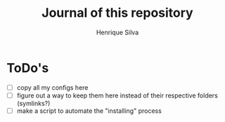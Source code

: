 #+TITLE: Journal of this repository
#+AUTHOR: Henrique Silva
#+email: hcpsilva@inf.ufrgs.br
#+INFOJS_OPT:
#+PROPERTY: cache yes
#+PROPERTY: exports both
#+PROPERTY: tangle yes

* ToDo's

  - [ ] copy all my configs here
  - [ ] figure out a way to keep them here instead of their respective folders (symlinks?)
  - [ ] make a script to automate the "installing" process
